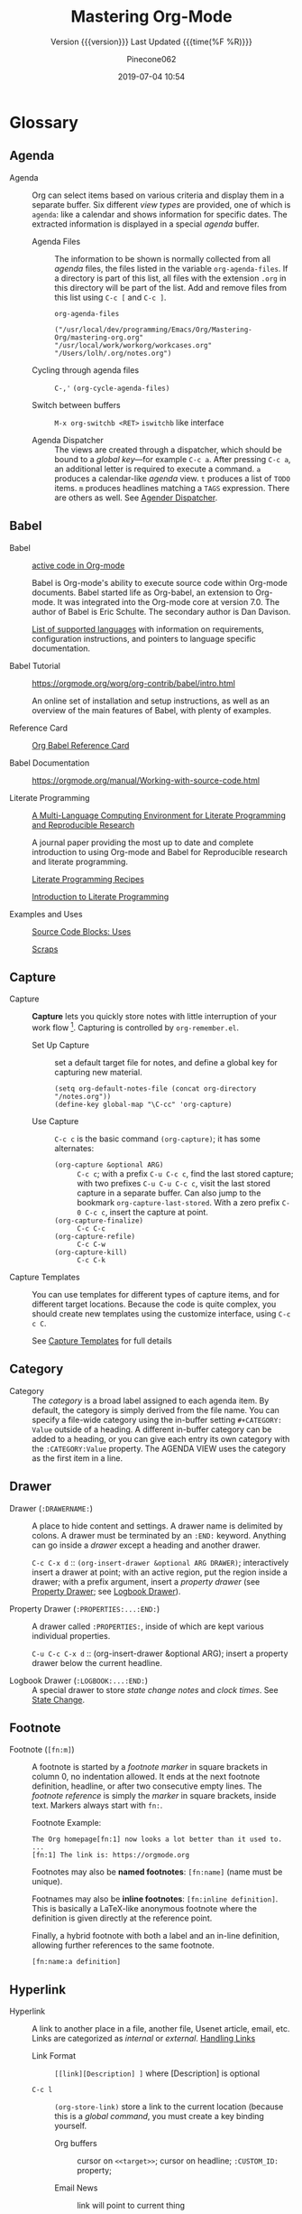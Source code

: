 # -*- mode:org; fill-column:99; -*-

#+title:Mastering Org-Mode
#+author:Pinecone062
#+email:pinecone062@gmail.com
#+date:2019-07-04 10:54
#+subtitle:Version {{{version}}} Last Updated {{{time(%F %R)}}}
#+macro:version 0.6.2

* Glossary

** Agenda

  - Agenda :: Org can select items based on various criteria and display them in a separate
              buffer. Six different [[*View][view types]] are provided, one of which is ~agenda~: like a
              calendar and shows information for specific dates.  The extracted information is
              displayed in a special /agenda/ buffer.

    + Agenda Files :: The information to be shown is normally collected from all /agenda/
                      files, the files listed in the variable ~org-agenda-files~.  If a
                      directory is part of this list, all files with the extension ~.org~
                      in this directory will be part of the list.  Add and remove files
                      from this list using ~C-c [~ and ~C-c ]~.



      #+NAME:reveal-org-agenda-files
      #+BEGIN_SRC elisp :results pp
      org-agenda-files
      #+END_SRC

      #+RESULTS: reveal-org-agenda-files
      : ("/usr/local/dev/programming/Emacs/Org/Mastering-Org/mastering-org.org" "/usr/local/work/workorg/workcases.org" "/Users/lolh/.org/notes.org")

    + Cycling through agenda files :: ~C-,'~ ~(org-cycle-agenda-files)~

    + Switch between buffers :: ~M-x org-switchb <RET>~ ~iswitchb~ like interface

    + Agenda Dispatcher :: The views are created through a dispatcher, which should be bound to a
         [[*Global Keys][global key]]---for example ~C-c a~.  After pressing ~C-c a~, an additional letter is required
         to execute a command.  ~a~ produces a calendar-like /agenda/ view.  ~t~ produces a list of
         ~TODO~ items.  ~m~ produces headlines matching a ~TAGS~ expression.  There are others as
         well.  See [[https://orgmode.org/manual/Agenda-dispatcher.html#Agenda-dispatcher][Agender Dispatcher]].

** Babel
   - Babel :: [[https://orgmode.org/worg/org-contrib/babel/][active code in Org-mode]]

              Babel is Org-mode's ability to execute source code within Org-mode documents.  Babel
              started life as Org-babel, an extension to Org-mode.  It was integrated into the
              Org-mode core at version 7.0. The author of Babel is Eric Schulte. The secondary
              author is Dan Davison.

              [[https://orgmode.org/worg/org-contrib/babel/languages.html][List of supported languages]] with information on requirements, configuration
              instructions, and pointers to language specific documentation.

   - Babel Tutorial :: https://orgmode.org/worg/org-contrib/babel/intro.html

                       An online set of installation and setup instructions, as well as an overview
                       of the main features of Babel, with plenty of examples.

   - Reference Card :: [[https://org-babel.readthedocs.io/en/latest/][Org Babel Reference Card]]

   - Babel Documentation :: https://orgmode.org/manual/Working-with-source-code.html

   - Literate Programming ::

        [[https://www.jstatsoft.org/article/view/v046i03][A Multi-Language Computing Environment for Literate Programming and Reproducible Research]]

        A journal paper providing the most up to date and complete introduction to using Org-mode
        and Babel for Reproducible research and literate programming.

        [[https://caiorss.github.io/Emacs-Elisp-Programming/Org-mode-recipes.html][Literate Programming Recipes]]

        [[http://www.howardism.org/Technical/Emacs/literate-programming-tutorial.html][Introduction to Literate Programming]]

   - Examples and Uses :: [[https://orgmode.org/worg/org-contrib/babel/uses.html][Source Code Blocks: Uses]]

        [[http://eschulte.github.io/org-scraps/][Scraps]]

** Capture

  - Capture :: *Capture* lets you quickly store notes with little interruption of your work
               flow [fn:remember].  Capturing is controlled by ~org-remember.el~.

    + Set Up Capture :: set a default target file for notes, and define a global key for
      capturing new material.
      : (setq org-default-notes-file (concat org-directory "/notes.org"))
      : (define-key global-map "\C-cc" 'org-capture)

    + Use Capture<<capture>> :: ~C-c c~ is the basic command ~(org-capture)~; it has some alternates:

      + ~(org-capture &optional ARG)~ :: ~C-c c~; with a prefix ~C-u C-c c~, find the last stored
           capture; with two prefixes ~C-u C-u C-c c~, visit the last stored capture in a separate
           buffer.  Can also jump to the bookmark ~org-capture-last-stored~.  With a zero prefix
           ~C-0 C-c c~, insert the capture at point.
      + ~(org-capture-finalize)~ :: ~C-c C-c~
      + ~(org-capture-refile)~ :: ~C-c C-w~
      + ~(org-capture-kill)~ :: ~C-c C-k~

[fn:remember] Org’s method for capturing new items is heavily inspired by John Wiegley excellent
~remember.el~ package.]


  - Capture Templates :: You can use templates for different types of capture items, and for
       different target locations.  Because the code is quite complex, you should create new
       templates using the customize interface, using ~C-c c C~.

    See [[https://orgmode.org/manual/Capture-templates.html#Capture-templates][Capture Templates]] for full details

** Category

  - Category :: The /category/ is a broad label assigned to each agenda item.  By default, the
                category is simply derived from the file name.  You can specify a file-wide
                category using the in-buffer setting ~#+CATEGORY: Value~ outside of a heading.  A
                different in-buffer category can be added to a heading, or you can give each entry
                its own category with the ~:CATEGORY:Value~ property.  The AGENDA VIEW uses the
                category as the first item in a line.

** Drawer

  - Drawer (~:DRAWERNAME:~) :: A place to hide content and settings.  A drawer name is delimited by
       colons.  A drawer must be terminated by an ~:END:~ keyword.  Anything can go inside a
       /drawer/ except a heading and another drawer.

       ~C-c C-x d~ :: ~(org-insert-drawer &optional ARG DRAWER)~; interactively insert a drawer at
       point; with an active region, put the region inside a drawer; with a prefix argument, insert
       a /property drawer/ (see [[property-drawer][Property Drawer]]; see [[logbook-drawer][Logbook Drawer]]).

  - Property Drawer (~:PROPERTIES:...:END:~)<<property-drawer>> :: A drawer called ~:PROPERTIES:~,
       inside of which are kept various individual properties.

       ~C-u C-c C-x d~ :: (org-insert-drawer &optional ARG); insert a property drawer below the
       current headline.

  - Logbook Drawer (~:LOGBOOK:...:END:~)<<logbook-drawer>> :: A special drawer to store /state change notes/ and /clock
       times/.  See [[state-change][State Change]].

** Footnote

  - Footnote (~[fn:m]~) :: A footnote is started by a /footnote marker/ in square brackets in
       column 0, no indentation allowed. It ends at the next footnote definition, headline, or
       after two consecutive empty lines.  The /footnote reference/ is simply the /marker/ in
       square brackets, inside text.  Markers always start with ~fn:~.

       Footnote Example:
       : The Org homepage[fn:1] now looks a lot better than it used to.
       : ...
       : [fn:1] The link is: https://orgmode.org

       Footnotes may also be *named footnotes*: ~[fn:name]~ (name must be unique).

       Footnames may also be *inline footnotes*: ~[fn:inline definition]~.  This is basically a
       LaTeX-like anonymous footnote where the definition is given directly at the reference point.

       Finally, a hybrid footnote with both a label and an in-line definition, allowing further
       references to the same footnote.
       : [fn:name:a definition]
** Hyperlink

  - Hyperlink :: A link to another place in a file, another file, Usenet article, email, etc.
                 Links are categorized as /internal/ or /external/.  [[info:org#Handling%20links][Handling Links]]

    + Link Format :: =[[link][Description] ]= where [Description] is optional

    + ~C-c l~ :: ~(org-store-link)~ store a link to the current location (because this is a /global
                 command/, you must create a key binding yourself.

      - Org buffers :: cursor on ~<<target>>~; cursor on headline; ~:CUSTOM_ID:~ property;

      - Email News :: link will point to current thing

      - Web browsers :: EWW, W3, W3M link will point to current URL, with page title as description

      - Files :: link will point to the file, with a search string pointing to the contents of the
                 current line; can create custom functions to select the search string.

    + ~C-c C-l~ :: create or edit a link; all links stored during the current session are part of
                   the history; can access them with ~<UP>~ and ~<DOWN>~ (or ~M-p/n~).

    + ~C-u C-c C-l~ :: a link to a file will be inserted; may use file name completion to select
                       the name of the file.  (Force an absolute path with 2 ~C-u~ prefixes).

    + ~C-c C-o~ or ~<RET>~:: follow a link; execute a command in a shell link; run an internal
      search; create a TAGS view; compiles an agenda for date; visit an external file; run an
      external program (based on file extension); to visit without running, call with a ~C-u~
      prefix;

    + ~C-c C-x C-v~ :: ~(org-toggle-inline-image)~

    + ~C-c &~ :: return to calling position (using Org's mark ring)

    + ~C-c %~ :: Push current position onto the mark ring to make for an easy return.

    + ~C-c C-x C-n/p~ :: next/previous link

    + Internal Link :: a link that does not look like a URL is considered an /internal link/

      * custom-id link :: ~[[#my-custom-id] ]~, which links to the entry with the
                          ~:CUSTOM_ID:my-custom-id~ property, which must be unique in the file.

      * text link :: ~[[My Target][description] ]~ performs a text search in the current file.  The
                     preferred match is to a /dedicated target/, which is the text in double angle
                     brackets: ~<<My Target>>~.  If there is no dedicated target, then there will
                     be a search for an exact name: ~#+NAME: My Target~, placed just before the
                     element it refers to.  Note that you must use the ~#+CAPTION:~ keyword.
                     Finally, there will be a search for a headline that is exactly the link text,
                     plus optionally ~TODO~ and tags.

                     Use in-buffer completion to insert a link targeting a headline: ~* abc M-<TAB>~

    + External Link :: Link to a file, website, Usenet, or email message, plus more.  An external
                       link is a URL-like locator, starting with a short identifying string and a
                       colon.  See 4.3 External Links for a list of examples.

      - If the description is a file name or URL that points to an image, HTML export will inline
        the image as a clickable link; if there is no description, that image will be inlined
        into the exported HTML file.

** Key

  - ~#+KEY:~ :: *In-buffer setting* ==> See [[https://orgmode.org/org.html#In_002dbuffer-settings][In-Buffer Settings]]

    /In-buffer settings/ start with ‘#+’, followed by a keyword, a colon, and then a word for each
                setting.  There are dozens upon dozens of these.  To see an alphabetical list of
                (most) of them, look in the index under ~#~.  Unfortunately, not all are in the
                index.

    ==> [[https://orgmode.org/org.html#Main-Index][#-Index]]

    You will see numerous /in-buffer settings/ scattered throughout the manual and tutorials, but
                they are not introduced prior, so they can be somewhat cryptic at first.

    In addition to /in-buffer settings/, there is another similar construct called *OPTIONS*
                (~#+OPTIONS:~) which is used to set in-buffer settings as well (primarily for
                export settings).  /Options/ uses a large set of short, abbreviated key-value pairs
                ([[https://orgmode.org/manual/Export-settings.html#Export-settings][Options]]).  Unfortunately, the manual uses the term 'options' for in-buffer
                settings as well as ~OPTIONS~.

** Keyword

  - Keyword :: A ~TODO~ state, e.g. one of: ~TODO~ ~DONE~.  These are the default states.  You can
               customize the states using ~TODO~ kewords, e.g., ~TODO~ -> ~FEEDBACK~ -> ~VERIFY~ ->
               ~DONE~ | ~VERIFIED~.

               Org offers many facets to this functionality, all of which is configurable.  See
               [[https://orgmode.org/manual/Workflow-states.html#Workflow-states][TODO Keywords]] and [[https://orgmode.org/manual/TODO-extensions.html#TODO-extensions][Extended TODO Keywords]].

** Outline

  - Outline :: Org is implemented on top of Outline mode.  Outlines allow a document to be
               organized in a hierarchical structure.  An overview of this structure is achieved by
               *folding* (/hiding/) large parts of the document to show only the general document
               structure and the parts currently being worked on.

    + ~<TAB>~ :: ~(org-cycle &optional ARG)~

         This function has many different semantic meanings depending upon its context and how many
         arguments precede it.

         When point is at the beginning of a headline, rotate the subtree through 3 different
                 states (called /local cycling/): FOLDED -> CHILDREN -> SUBTREE

         When called with a single prefix ~C-u~, rotate the buffer through 3 states (/global
         cycling/): OVERVIEW -> CONTENTS -> SHOW ALL

         When called with two prefix arguments (~C-u C-u~) switch to the startup visibility.

         When called with three prefix arguments (~C-u C-u C-u~) show the entire buffer, including
                 drawers.

    + ~<S-TAB>~ :: ~(org-shifttab & optional ARG)~

         Global visibility cycling (unless within a table; then ~(org-table-previous-field)~;

** Property

  - PROPERTY (~:PROPERTY:value~) ::

       A *property* is a key-value pair associated with an entry.

       Depending on how one is set up, it can be associated with (see
       ~org-use-property-inheritance~):
    - a single entry or
    - with a tree, or
    - with every entry in a file.

    When they are associated with a single entry or with a tree they need to be inserted into a
       special drawer with the name =PROPERTIES=.

    If you want to set properties that can be inherited by any entry in a file, use a line like:
    : #+PROPERTY: var foo=1

    - Define /allowed values/ for a property by setting a property =something_ALL:value1 value2=
      for it or set the variable ~org-global-propertiers~.  It is inherited.  The values are
      space-delimited list entries:
      : #+PROPERTY:something_ALL value1 value2

    - To add to the value of an existing property, append =+= to the property name:
      : #+PROPERTY: var+ bar=2
      It is also possible to add to the values of inherited properties:
      : :Genres+: additional value


  - Property Syntax ::

       Like a tag, a property is delimited on both ends by colons, so this is a property:
       =:A_PROPERTY:Some value=.  The key portion is case-insensitive.  A property can have only
       one entry per property drawer.

       #+BEGIN_EXAMPLE
       *** A Heading
           :PROPERTIES:
           :Title:    value
           :Composer: value
           :Artist:   value
           :END:
       #+END_EXAMPLE


  - Property Commands ::

       - =C-c C-x p= ~(org-set-property)~: Set a property with prompts for name and value.  A
         property drawer is created if necessary.

       - =C-u M-x org-insert-drawer=: Insert a property drawer into the current entry.

  - ~org-use-property-inheritance~ :: Default value is =nil=.

       When =nil=, only the properties directly given in the current entry count.

       Non-=nil= means properties apply also for sublevels.

       When =t=, every property is inherited.

       The value may also be a list of properties that should have inheritance, or a regular
       expression matching properties that should be inherited.

       However, note that some special properties use inheritance under special circumstances (not
       in searches).  Examples are
       - CATEGORY,
       - ARCHIVE,
       - COLUMNS, and the properties ending in "_ALL" when they are used as descriptor for valid
         values of a property.
** Publishing
Publishing Management System

- automatic HTML conversion of projects composed of interlinked Org files
- automatically upload your exported HTML pages and related attachments, such as images and source
  code files, to a web server.
- convert files into PDF,
- combine HTML and PDF conversion so that files are available in both formats on the server.


/Publishing/ means that a file is copied to the destination directory and possibly transformed in
the process.  The default transformation is to export Org files as HTML files through the function
~org-publish-org-to-html~, which calls the HTML exporter.

But you can also publish your content as PDF files using /org-publish-org-to-pdf/, or as ASCII,
Texinfo, etc., using the corresponding functions.

*** Configuration
- /org-publish-project-alist/ ::

     Publishing is configured almost entirely through setting the value of one variable, called
     /org-publish-project-alist/.

     Each element of the list configures one project.  Projects are configured by specifying
     property values.  An element may be in one of the two following forms:

  1. =("project-name" :property value :property value ...)= a well-formed property list with
     alternating keys and values,

  2. =("project-name" :components ("project-name" "project-name" ...))= the individual members of
     the =:components= property are taken to be sub-projects, which group together files requiring
     different publishing options.


  - Project ::

               A *project* defines the set of files that are to be published, as well as the
               publishing configuration to use when publishing those files.

  - Meta-project ::

                    All the components are also published, in the sequence given.

*** Properties
  - Properties (mandatory) ::

    - =:base-directory= ::
         Directory containing publishing source files.

         By default, all files with extension =.org= in the base directory are considered part of
         the project.  This can be modified.

    - =:publishing-directory= ::
         Directory where output files are published.

         You can directly publish to a *webserver* using a file name syntax appropriate for the
         Emacs ~tramp~ package.  Or you can publish to a local directory and use *external tools*
         to upload your website.

    - =:preparation-function= ::
         Function or list of functions to be called before starting the publishing process (for
         example, to run ~make~ for updating files to be published.)  Each preparation function is
         called with a single argument, the /project property list/.

    - =:completion-function= ::
         Function or list of functions called after finishing the publishing process (or example,
         to change permissions of the resulting files).  Each completion function is called with a
         single argument, the /project property list/.

  - Properties (optional) ::

    - =:base-extension= :: extension of source files as a regular expession.  Set this to the
         symbol =any= if you want to get all files in =:base-directory=, even without extension.

    - =:exclude= :: Regular expression to match file names that should not be published.

    - =:include= :: List of files to be included regardless of =:base-extension= and =:exclude=.

    - =:recursive= :: Non-=nil= means, check base-directory recursively for files to publish.

*** Publishing Commands and Options
- Publishing ::

  - ~org-publish-org-to-html~ ::

  - ~org-publish-org-to-pdf~ ::

  - ~org-publish-org-to-org~ ::

       This produces ~file.org~ and puts it in the publishing directory.

       Set =:htmlized-source= to =t= to get an htmlized version of this file ~file.org.html~.

  - ~org-publish-attachment~ ::  Other files like images only need to be copied to the publishing
       destination via this function.

  - =:publishing-function= ::

       For non-Org files, you always need to specify the =:publishing-function=: Function executing
       the publication of a file.  This may also be a list of functions, which are all called in
       turn.  The function should take the specified file, make the necessary transformation, if
       any, and place the result into the destination folder.

       The function must accept three arguments:

    1. a property list containing at least a =:publishing-directory= property

    2. the name of the file to be published

    3. the path to the publishing directory of the output file

  - =:htmlized-source= ::

       Non-nil means, publish htmlized source.


- Export Options ::

                    The *property list* can be used to set many export options for the HTML and
                    LaTeX exporters.  In most cases, these properties correspond to /user
                    variables/ in Org.  When a property is given a value in
                    ~org-publish-project-alist~, its setting overrides the value of the
                    corresponding user variable, if any, during publishing.  Options set within a
                    file override everything.

                    [[https://orgmode.org/manual/Publishing-options.html#Publishing-options][Export Options]]

- Publishing Links ::

     To create a link from one Org file to another, use:
     : ‘[[file:foo.org][The foo]]’
     : ‘[[file:foo.org]]’
     When published, this link becomes a link to ‘foo.html’.  If you also publish the Org source
     file and want to link to it, use an ‘http’ link instead of a ‘file:’ link.  You may also link
     to related files, such as images.

     links between published documents can contain some search option:
     : '[[file:foo.org::*heading]]'
     : '[[file:foo.org::#custom-id]]'
     : '[[file:foo.org::target]]'

- Site Map ::

              The following properties may be used to control publishing of a map of files for a
              given project.

              [[https://orgmode.org/manual/Site-map.html#Site-map][Site Map]]

- Index ::

           Org mode can generate an index across the files of a publishing project.

  - =:makeindex= ::

                    When non-nil, generate an index in the file ~theindex.org~ and publish
                    it as ~theindex.html~.  The file only contains a statement
                    : #+INCLUDE: "theindex.inc"’.
                    You can then build around this include statement by adding a title,
                    style information, etc.

  - =INDEX= Keyword ::

       Index entries are specified with =INDEX= keyword.  An entry that contains an exclamation
       mark creates a sub item.

       #+BEGIN_EXAMPLE
       *** Curriculum Vitae
       #+INDEX: CV
       #+INDEX: Application!CV
       #+END_EXAMPLE
** Refile

  - REFILE :: Refile or copy /captured/ data (see [[capture][Capture]])

    + ~(org-refile)~ :: ~C-c C-w~ Refile the entry or region at point. This command
                        offers possible locations for refiling the entry and lets you
                        select one with completion.  By default, all level 1 headlines in
                        the current buffer are considered to be targets, but you can have
                        more complex definitions across a number of files using variable
                        ~org-refile-targets~.  This command utilizes many different
                        prefix patterns to alter the semantics.  See [[https://orgmode.org/manual/Refile-and-copy.html#Refile-and-copy][Refile and Copy]].

    + ~(org-copy)~ :: Copying works like refiling, except that the original note is not
                      deleted.

** Tags

   Implement labels and contexts for cross-correlating information by assigning *tags* to
   headlines.  Every headline can contain a list of *:tags:*.

   - Tags :: normal words containing /letters/, /numbers/, /underscores (_)/, and /ampersands (@)/
             delimited by colons =:tag:=.  They can be stacked (called a /list of tags/):
             =:tag1:tag2:=

      ==> See [[https://orgmode.org/org.html#Tags][Tags]]

     + =C-c C-q= :: ~org-set-tags-command~

     + ~C-c C-c~ :: call ~org-set-tags-command~ when on a headline; activate changes to in-buffer
                    settings


   - Inheritance :: All subheadings inherit tags from parent headings

   - =#+FILETAGS:= :: Assign tags to all headings in a file

   - =#+TAGS:= :: Name default tags to choose from for a file

   - =#+STARTUP: noptag= :: disable persistent tags alist


*** Tag Variables

   - ~org-tag-alist~ :: globally defined preferred set of tags

     + /fast tag selection/ mechanism; set globally:
       : (setq org-tag-alist '(("@work" . ?w) ("@home" . ?h) ("laptop" . ?l)))
       mutually exclusive groups:
       : (setq org-tag-alist ''((:startgroup . nil) ("@work" . ?w) ("@home" . ?h) (:endgroup . nil) ("laptop" . ?l)))
       set file locally (*must =C-c C-c= toactivate*):
       : #+TAGS: @work(w) @home(h) @tennisclub(t) labtop(l) pc(p)
       mutually exclusive groups:
       : #+TAGS: { @work(w) @home(h) @tennisclub(t) } laptop(l) pc(p)

       =C-c C-c= works to display a splash window; see [[info:org#Setting%20Tags][manual]] for fine tuning splash window.

       A special interface lists:
       - inherited tags
       - tags in current headline
       - list of all valid tags

       Special keys:
       - =<TAB>= : enter any tag
       - =<SPC>= : clear all tags
       - =<RET>= : accept modified set
       - =C-g=   : abort
       - =q=     : abort (if not assigned)
       - =!=     : turn off mutually-exclusve groups
       - =C-c=   : toggle auto-exit

   - ~org-tag-persistent-alist~ :: globally defined in addition to =#+TAGS=

   - ~org-tag-faces~ :: variable in which to specify special faces for specific tags

   - ~org-use-tag-inheritance~ ::

   - ~org-tags-exclude-from-inheritance~ ::

   - ~org-tags-match-list-sublevels~ ::

   - ~org-agenda-use-tag-inheritance~ ::

   - ~org-tags-column~ ::

   - ~org-fast-tag-selection-single-key~ ::

   - ~org-complete-tags-always-offer-all-agenda-tags~ ::

*** Tag Hierarchy

    Tags can be defined in *hierarchies*.  Defining multiple /group tags/ and nesting them creates
    a *hierarchy*.  Can create a /taxonomy/ of terms to classify nodes.  When searching for a group
    tag, the search returns all members of the group and subgroups.

    : #+TAGS: [ GTD : Control Persp ]
    : #+TAGS: [ Control : Context Task ]
    : #+TAGS: [ Persp : Vision Goal AOF Project ]

    - GTD
      + Persp
        - Vision
        - Goal
        - AOF
        - Project
      + Control
        - Context
        - Task


    #+BEGIN_EXAMPLE
         (setq org-tag-alist '((:startgrouptag)
                           ("GTD")
                           (:grouptags)
                           ("Control")
                           ("Persp")
                           (:endgrouptag)
                           (:startgrouptag)
                           ("Control")
                           (:grouptags)
                           ("Context")
                           ("Task")
                           (:endgrouptag)))
    #+END_EXAMPLE

** ~TODO~

  - ~TODO~ STATE CHANGE<<state-change>> :: keep track of when a state change occurred and maybe
       take a note about this change.  You can either record just a timestamp, or a time-stamped
       note for a change.  These records will be inserted after the headline as an itemized list,
       newest first.

       To keep the notes hidden and out of the way, place them into a special drawer called
       ~:LOGBOOK:~.  [[logbook-drawer][Logbook Drawer]]   Globally customize the variable ~org-log-into-drawer~ to get
       this behavior.  You can also set a property called ~:LOG-INTO-DRAWER:DrawerName~.

       ~C-c C-z~ :: ~(org-add-note)~  add a note to the current entry

       To time-stamp when a ~TODO~ is changed to ~DONE~, set the variable ~org-log-done~ to the
       value of ~time~, or use the in-buffer setting of ~#+STARTUP: logdone~.  A line ~CLOSED:
       [timestamp]~ will be inserted.

       To also record a note when cycling a ~TODO~ to ~DONE~, set the variable ~org-log-done~ to
       the value ~note~ instead, or add an in-buffer setting of ~#+STARTUP: lognotedone~.

       To customize special logging for other state changes, see [[https://orgmode.org/manual/Tracking-TODO-state-changes.html#Tracking-TODO-state-changes][Tracking TODO State Changes]]

  - TAG (~:tag:~) :: Words delimited by colons (~:~) added to the end of a headline to give extra
                     context.
    ==> See [[https://orgmode.org/org.html#Tags][Tags]].  They can be stacked (called a /list of tags/): ~:tag1:tag2:~

    Tags are normal words containing /letters/, /numbers/, /underscores (_)/, and /ampersands (@)/.

    + ~C-c C-c~ :: activate changes to in-buffer settings

  - Clocking Time :: Clock the time you spend on a specific task in a project.  When you start
                     working on an item, start the clock.  When you stop, or when you mark ~DONE~,
                     stop the clock.  The corresponding time interval is recorded.  Org will also
                     comput the total time spent on each subtree of a project.  [[info:org#Clocking%20commands][Clocking Commands]]

                     Consider creating global key bindings for ~(org-clock-out)~ and
                     ~(org-clock-in-last)~ 

    + ~C-c C-x C-i~ :: ~(org-clock-in)~ --- inserts the ~CLOCK~ keyword together with a timestamp.

      * ~C-u C-c C-x C-i~ :: select from a list of recently clocked tasks.

      * ~C-u C-u C-c C-x C-i~ :: clock into the task at point and mark it as the /default task/; the
           /default task/ will then be available with ~d~ when selecting a clocking task.

      * ~C-u C-u C-u C-c C-x C-i~ :: force continuous clocking by starting the clock when the last
           clock is stopped.

    + ~C-c C-x C-o~ :: ~(org-clock-out)~ --- stop the clock; inserts another timestamp at the same
                       location where the clock was started.  Computes the resulting time and
                       inserts it.  Have the option of inserting an additional note using the
                       variable: ~org-log-note-clock-out~, or ~#+STARTUP: lognoteclock-out~.

    + ~C-c C-x C-x~ :: ~(org-clock-in-last)~ --- reclock the last clocked task.

      * ~C-u C-c C-x C-x~ :: select the task from the clock history

      * ~C-u C-u C-c C-x C-x~ :: force continuous clocking by starting the clock when the last clock
           is stopped.

    + ~C-c C-x C-e~ :: ~(org-clock-modify-effort-estimate)~

    + ~C-c C-c~ or ~C-c C-y~ :: ~(org-evaluate-time-range)~

    + ~C-S-<up/down>~ :: ~(org-clock-timestamps-up/down)~ --- both timestamps; clock duration
         remains the same

    + ~S-M-<up/down>~ :: ~(org-timestamp-up/down)~ --- timestamp at point, and next or previous

    + ~C-c C-t~ :: ~(org-todo)~ --- changes ~TODO~ to ~DONE~ and stops clock

    + ~C-c C-x C-q~ :: ~(org-clock-cancel)~

    + ~C-c C-x C-j~ :: ~(org-clock-goto)~ --- jumpt to headline of currently clocked-in task

      * ~C-u C-c C-x C-j~ :: select the target task from a list of recently clocked tasks

    + ~C-c C-x C-d~ :: ~(org-clock-display)~ --- display time summaries for each subtree in the
                       current buffer.

    + ~l~ :: in the agenda, ~l~ key shows which tasks have been worked on or closed in a day

** View
 - An organized view of specific types of items through a collection process across all org files.
   1. agenda view --- dated items
   2. todo view --- action items
      + ~C-c a t~ ~(org-todo-list)~ global todo list
      + ~C-c a T~ specific todo keyword
   3. match view --- headlines based upon tags, properties, todo states
      + ~C-c a m~ ~(org-tags-view)~
      + ~C-c a M~ specific tags
   4. search view --- entries with specified keywords
      + ~C-c a s~ ~(org-search-view)~
   5. stuck projects view --- projects that cannot ``move''
   6. custom view --- special searches and combinations of views
      + ~C-c a #~ ~(org-agenda-list-stuck-projects)~

* Org Setup
Org has more than 500 variables for customization.  Org also has per-file settings for some
variables

** Global Keys

The three Org commands:

- ‘org-store-link’
- ‘org-capture’
- ‘org-agenda’

{{{noindent}}} ought to be accessible anywhere in Emacs, not just in Org buffers.
To that effect, you need to bind them to globally available keys, like the ones reserved for users,
[[info:elisp#Key%20Binding%20Conventions][Key Binding Conventions]],

{{{noindent}}} i.e., sequences beginning with =C-c= and then a letter (upper or lower case).  Here
are suggested bindings:

- =C-c a= :: ~org-agenda~   ~(global-set-key (kbd "C-c a") 'org-agenda)~

- =C-c c= :: ~org-capture~  ~(global-set-key (kbd "C-c c") 'org-capture)~

- =C-c l= :: ~org-store-link~ ~(global-set-key (kbd "C-c l") 'org-store-link)~

** Global Defaults

- =org-agenda-inhibit-startup= ::

     Inhibit startup when preparing agenda buffers.  Current value is =nil=.

     When this variable is =t=, the initialization of the Org agenda buffers is inhibited (variable
     =org-startup-folded= is ignored): e.g. the visibility state is not set, the tables are not
     re-aligned, etc.

- =org-display-custom-times= ::

     Non-=nil= means overlay custom formats over all time stamps.  Current value is =nil=.
     Per-file setting:
     : #+STARTUP: customtime

     The formats are defined through the variable =org-time-stamp-custom-formats=.

- =org-footnote-auto-adjust= ::

     Non-nil means automatically adjust footnotes after insert/delete.  Default value is =nil=.
     Current value is =t=.

     When this is t, after each insertion or deletion of a footnote, simple =fn:N= footnotes will
     be renumbered, and all footnotes will be sorted.  If you want to have just sorting or just
     renumbering, set this variable to =sort= or =renumber=.  Per-file settings:
     : #+STARTUP: fnadjust | nofnadjust

- =org-footnote-auto-label= ::

     Non-=nil= means define automatically new labels for footnotes.  Current valus is =t=.
     Possible values are:
     - =nil= : Prompt the user for each label.
     - =t=: Create unique labels of the form =[fn:1]=, =[fn:2]=, etc.
     - =confirm= : Like t, but let the user edit the created value.
     - =random= : Automatically generate a unique, random label.

- =org-footnote-define-inline= ::

     Non-=nil= means define footnotes inline, at reference location.  Current value is =nil=.  When
     =nil=, footnotes will be defined in a special section near the end of the document.  When =t=,
     the =[fn:label:definition]= notation will be used to define the footnote at the reference
     position.

- =org-hide-block-startup= ::

     Non-=nil= means entering Org mode will fold all blocks.  Current value is =nil=.  Per-file
     settings:
     : #+STARTUP: hideblocks | showblocks

- =org-hide-leading-stars= ::

     Non-=nil= means hide the first N-1 stars in a headline.  Default value is =nil=.  Per-file
     settings:
     : #+STARTUP: hidestars | showstars

- =org-log-done= ::

                    Information to record when a task moves to the DONE state.

                    Possible values are:
                    - nil :: Don’t add anything, just change the keyword
                    - time :: Add a time stamp to the task
                    - note :: Prompt for a note and add it with template ‘org-log-note-headings’

- =org-log-note-clock-out= ::

     Non-=nil= means record a note when clocking out of an item.  Current value is =nil=.  Per-file
     settings:
     : #+STARTUP: lognoteclock-out | nolognoteclock-out

- =org-log-repeat= ::

     Non-=nil= means record moving through the DONE state when triggering repeat.  Current value is
     =time=.  Possible values are:
     - =nil= don't force a record
     - =time= record a time stamp
     - =note= prompt for a note and add it with template =org-log-note-headings=

     This variable forces taking a note.

     Per-file settings are:
     : #+STARTUP: nologrepeat | logrepeat | lognoterepeat

     You can have local logging settings for a subtree by setting the LOGGING property to one or
     more of these keywords.

- =org-odd-levels-only= ::

     Non-=nil= means skip even levels and only use odd levels for the outline.  Current value is
     =nil=.  Per-file settings:
     : #+STARTUP: odd | oddeven

- =org-pretty-entities= ::

     Non-=nil= means show entities as UTF8 characters.  Default value is =nil=.  Current value is
     =t=.  Per-file settings:
     : #+STARTUP: entitiespretty | entitiesplain

- =org-put-time-stamp-overlays= ::

- =org-tag-alist= ::

     Default tags available in Org files.  Current value is =nil=.  The value of this variable is
     an =alist=.  One of:
     : (TAG) a string
     : (TAG . SELECT) a character
     : (SPECIAL)
     where =SPECIAL= is one of
     : :startgroup | :startgrouptag | :grouptags | :endgroup | :endgrouptag | :newline
     These keywords are used to define a hierarchy of tags.

     Per-file setting:
     : #+TAGS: tag1 tag2

- =org-time-stamp-custom-formats= ::

     Custom formats for time stamps.  See =format-time-string= for the syntax.  These are overlaid
     over the default ISO format if the variable =org-display-custom-times= is set.

- =org-startup-align-all-tables= ::

     Non-nil means align all tables when visiting a file.  Current value is =nil=.  Per-file
     settings:
     : #+STARTUP: align | noalign

- =org-startup-folded= ::

     Non-=nil= means entering Org mode will switch to OVERVIEW.  Current value is =t=.  Per-file
     settings:
     : #+STARTUP: fold (overview) | nofold (showall) | content | showeverything

- =org-startup-indented= ::

     Non-=nil= means turn on =org-indent-mode= on startup.  Default value is =nil=.  Current value
     is =Globally= (i.e., =t=).  Per-file settings:
     : #+STARTUP: indent
     : #+STARTUP: noindent

- =org-startup-shrink-all-tables= ::

     Non-nil means shrink all table columns with a width cookie.  Current value is =nil=.  Per-file
     setting:
     : #+STARTUP: shrink

- =org-startup-with-inline-images= ::

     Non-nil means show inline images when loading a new Org file.  Current value is =nil=.
     Per-file settings:
     : #+STARTUP: inlineimages | noinlineimages

- =org-time-stamp-custom-formats= ::

     Custom formats for time stamps.  See the function =format-time-string= for the syntax.

     Current value is: ~("<%m/%d/%y %a>" . "<%m/%d/%y %a %H:%M>")~

     These are overlaid over the default ISO format if the variable =org-display-custom-times= is
     set.

- =org-time-stamp-rounding-minutes= ::

     Number of minutes to round time stamps to.  Default value was =(0 5).  Current value is =(6
     6)=.

     These are two values, the first applies when first creating a time stamp. The second applies
     when changing it with the commands ‘S-up’ and ‘S-down’.  When changing the time stamp, this
     means that it will change in steps of N minutes, as given by the second value.  When a setting
     is 0 or 1, insert the time unmodified.

- =org-time-stamp-overlay-formats= ::

     Not current defined.  [[info:org#In-buffer%20Settings][To turn on custom format overlays over timestamps]]

- =org-todo-keywords= ::

     List of TODO entry keyword sequences and their interpretation.  It is a list of sequences.
     Current value is: ~((sequence "TODO" "DONE"))~.  Refer to [[help:org-todo-keywords][Documentation]] for extensive details.
     Per-file settings:
     : #+TODO:
     : #+SEQ_TODO:

** In-Buffer Settings
In-buffer settings start with =#+=, followed by a keyword, a colon, and then a word for each
setting.  Org accepts multiple settings on the same line.  Org also accepts multiple lines for a
keyword.  [[info:org#In-buffer%20Settings][Summary]].

- =C-c C-c= :: Activate new settings added to an Org file

- =#+STARTUP: showall= :: an example of an in-buffer setting.

** Set Up Structure Templates and Org Tempo Snippets

#+CINDEX:snippets
#+CINDEX:Org Tempo
#+CINDEX:templates, structure
#+CINDEX:blocks
#+CINDEX:block templates
Use key bindings to quickly insert empty structural blocks or wrap existing text in blocks.

  #+CINDEX:@code{org-modules}
- ~org-modules~ Org Tempo ::

     ENABLE ORG TEMPO by adding it to ~org-modules~ or by loading it in the Emacs init file using:
     : (require 'org-tempo)

  #+CINDEX:@code{org-tempo-keywords-alist}
- ~org-tempo-keywords-alist~ ::

     Org Tempo expands snippets to structures defined in this and next alist variable.  ORG TEMPO MUST
     FIRST BE LOADED TO WORK.  SEE ABOVE.

     This is an alist of KEY characters and corresponding KEYWORDS, just like
     ‘org-structure-template-alist’.  The tempo snippet "<KEY" will be expanded using the KEYWORD
     value.  It's initial value is:

     #+begin_example
     (("L" . "latex")
      ("H" . "html")
      ("A" . "ascii")
      ("i" . "index"))
     #+end_example

#+CINDEX:@code{org-structure-template-alist}
- ~org-structure-template-alist~ ::

     An alist of keys and structure block types used by ~org-insert-structure-template~.
     VALUES CAN BE CUSTOMIZED (added to, modified, deleted).  It's initial value is:

     #+begin_example
     (("a" . "export ascii")
      ("c" . "center")
      ("C" . "comment")
      ("e" . "example")
      ("E" . "export")
      ("h" . "export html")
      ("l" . "export latex")
      ("q" . "quote")
      ("s" . "src")
      ("v" . "verse"))
     #+end_example

     #+CINDEX:@code{org-insert-structure-template}
- ~org-insert-structure-template~ (=C=c C-,=) ::

     Prompt (using keys, e.g., =a=, =c=, etc.), for a type of block structure, and insert the block
     at point.  If region is active, wrap it in the block.  =#+BEGIN_<TYPE> ... #+END_<TYPE>=

** Agenda and Capture Setup

   - ~org-directory~: ::
     Default location in which to look for Org files (originally =$HOME/org=).  Currently
        =$HOME/.org=.  It is used when:
     1. a capture template specifies a target file (no absolute path)
     2. the value of variable ~org-agenda-files~ is a single file

   - ~org-agenda-files~: ::
     The files to be used for agenda display.  It is originally empty.
     - If an entry is a directory, then all org-files in it will be part of the file list.
     - If the value of the variable is a single file name, this file can contain a list of agenda
       files, which can be given relative to ~org-directory~.  Tilde-expansion and ENVIRONMENT
       variable substitution is also made.
     - Entries may be added to and removed from this list with
       - ~M-x org-agenda-file-to-front~
       - ~M-x org-remove-file~

   - ~org-default-notes-file~: ::
        Default target for storing notes.  It is a fallback file for ~org-capture~, for templates
        that do not specify a target file.
     - Original value was: ~$HOME/.notes~
     - Current value is: =$HOME/.org/notes.org=

   - =C-c c= ~(org-capture)~: ::
                       Capture something using a template from ~org-capture-templates~ and file
                       it.  The captured text is inserted at its target location and an indirect
                       buffer is opened allowing you to edit it.  When done, =C-c C-c= lets you
                       continue with your work.
     - =C-u C-c c= GOTO file without capturing anything

   - ~org-capture-templates~: ::
        Templates for the creation of new entries.  It's default value is =nil=.  Most target
        specifications contain a file name.  If that file name is the empty string, it defaults to
        ~org-default-notes-file~.  When an absolute path is not specified for a target, it is taken
        as relative to ~org-directory~.
     - [[help:org-capture-templates][Documentation]]

** Initial Visibility

- By default, initial global state is OVERVIEW (show only top-level headlines)
  + ~C-u C-u <TAB>~ switch to startup visibility state as determined by ~org-startup-folder~
    variable and VISIBILITY properties.
  + ~org-cycle-global-at-bob~ set to =t=, can use ~<TAB>~ to cycle when point is on the first line

- When ~org-agenda-inihibit-startup~ is non-=nil=, Org does not honor the default visibility state
  when opening a file for the agenda (to speed things up).  It is by default set to =nil=.

- configure with ~org-startup-folded~, or on a per-file basis with =#+STARTUP:=, or per-item basis
  with =VISIBILITY= property.

  Possible values for the first two are:
  + overview|fold
  + content|
  + showall|nofold
  + showeverything

- org startup options on a per-file basis chosen by =#+STARTUP:= option.

- Visibility property for individual entries;

  =#+VISIBILITY: folded | children | content | all=

- ~C-u C-u <TAB>~ Switch to startup visibility state

- ~org-catch-invisible-edits~ can be used to help prevent unintended edits;

** Orb Babel Setup
*** Header Args
- =org-babel-default-header-args= ::

     <<obdha>>System-wide values of header arguments, which defaults to the following value, along with an
     example of how to modify it in the ~.emacs~ file:

     #+begin_src emacs-lisp
     ((:session . "none")
      (:results . "replace")
      (:exports . "code")
      (:cache   . "no")
      (:noweb   . "no")
      (:hlines  . "no")
      (:tangle  . "no"))

     (setq org-babel-default-header-args
         (cons '(:noweb . "yes")
             (assq-delete-all :noweb org-babel-default-header-args)))
     #+end_src

     Each language can have separate default header arguments by customizing the variable
     =org-babel-default-header-args:<LANG>=, where =<LANG>= is the name of the language.

- =PROPERTY= keyword ::

     For header arguments applicable to the buffer, use ‘PROPERTY’ keyword ([[*Property][Property]]) anywhere in
     the Org file.

     : #+PROPERTY: header-args:R  :session *R*
     : #+PROPERTY: header-args    :results silent

- =PROPERTIES= drawer ::

     Header arguments set through Org’s property drawers apply at the sub-tree level on down.  Org
     ignores =org-use-property-inheritance= setting.  They override properties set in
     =org-babel-default-header-args=.  Properties can also define language-specific header
     arguments.

     #+begin_src emacs-lisp
     * heading
       :PROPERTIES:
       :header-args:    :cache yes
       :END:

     * another heading
       :PROPERTIES:
       :header-args:clojure:    :session *clojure-1*
       :header-args:R:          :session *R*
       :END:
     #+end_src

- =HEADER= keyword ::

     Set header arguments for a specific source code block.  Takes precedence over Properties and
     defaults.
     : #+HEADER: :var data=2

*** Code Evaluation
- =org-confirm-babel-evaluate= ::

     Variable {{{samp(confirm before evaluation)}}}.  Require confirmation before interactively
     evaluating code blocks in Org buffers.  The default value of this variable is =t=, meaning
     confirmation is required for any code block evaluation.  Set to =nil= to turn off confirmation
     prompts before code evaluation.  Current value is =nil=.

     This variable can also be set to a function which takes two arguments:
     1. the language of the code block; and
     2. the body of the code block.
     Such a function should then return a non-=nil= value if the user should be prompted for
     execution or =nil= if no prompt is required.  Each source code language can be handled
     separately through this function argument.

- =org-babel-no-eval-on-ctrl-c-ctrl-c= ::

     Remove code block evaluation from the ‘C-c C-c’ key binding.  Default value is =nil=, meaning
     retain the key binding.

- =org-confirm-shell-link-function= ::

     Non-=nil= means ask for confirmation before executing shell links.
     : [[shell:<code>][Label]]
     Just change it to ‘y-or-n-p’ if you want to confirm with a single keystroke rather than having
     to type "yes".  It's current value is ~yes-or-no-p~.

- =org-confirm-elisp-link-function= ::

     Non-=nil= means ask for confirmation before executing Emacs Lisp links.
     : [[elisp:(<code>)][Label]]
     Just change it to ‘y-or-n-p’ if you want to confirm with a single keystroke rather than having
     to type "yes".

**** Python Evaluation
#+cindex:Python, command
- ~org-babel-python-command~ ::

     Name of the command for executing Python code.  You can customize this variable.

     ~org-babel-python-command~ is a variable defined in ~ob-python.el~.  Its value is =python3=.
     Its original value was =python=.

* Basics

** Org Mode Basics

- http://www.star.bris.ac.uk/bjm/org-basics.html

** Headings

** Todos

** Babel
- https://orgmode.org/worg/org-contrib/babel/

* Editing

* Navigating

* Todos

  TODO items are an integral part of the notes file, and intended to be integrated directly while
  taking notes.  Simply mark an entry as being a TODO item, and the entire context from which the
  TODO item emerged is always present.  While your notes become scattered throughout your files,
  Org-mode provides methods to give you an overview of all the things that you have to do.

  - A heading becomes a TODO item when it starts with =TODO=

  - =C-c C-t= ~(org-todo)~: Rotate the TODO state; if fast selection is on (it is), prompt for a
    keyword, but only after fast access keys have been assigned (not done by default).

  - ~S-M-<RET>~: Insert a new TODO entry below

  - ~S-<RIGHT> S-<LEFT>~ : Cycle through multiple keywords

  - =C-c / t= ~(org-show-todo-tree)~: View TODO items in a sparse tree.

  - =C-c / T=: Search for a specific TODO, or a list =KWD1|KWD2=

  - =C-u C-u C-c / t=: Find all TODO states, both done and not done.

  - ~M-x org-agenda t~ ~(org-todo-list)~: Show the global TODO list.

** =TODO= Variables

   - ~org-todo-keywords~ ::
        List of TODO entry keyword sequences and their interpretation.

        Original value is: ~((sequence "TODO" "DONE"))~

   - ~org-use-fast-todo-selection~ ::
        Only works when access keys have actually been assigned by the user.

        Non-nil means use the fast todo selection scheme with ‘C-c C-t’.  When nil, fast selection
        is never used.

        When =prefix=, use fast selection scheme when called with a prefix arg, =C-u C-c C-t=

        When =t=, when calling with a prefix, force cycling of TODO state.

   - ~org-todo-state-tags-triggers~ ::
        Tag changes that should be triggered by TODO state changes.  A list.

* Agenda

** Global TODO List

   The global TODO list contains all unfinished TODO items formatted and collected into a single
   place.

   - =M-x org-agenda t= ~(org-todo-list)~: ::
     ~(org-agenda)~ starts the agenda dispatcher.  Dispatch agenda commands to collect entries to
        the agenda buffer.

     =t= means to show the global TODO list.  This collects the TODO items from all agenda files (see Agenda
        Views::) into a single buffer.

     =T= or =C-u= allows you to select a specific TODO keyword or several using =|=

* Capture

  Quickly store notes in the flow.  Based upon John Wiegley's =Remember= package.

** Setup

   - Set a default target file for notes
     : (setq org-default-notes-file (concat org-directory "/notes.org"))

   - Define a global key for capturing new material.  See Org Activation
     : (global-set-key (kbd "C-c c") 'org-capture)

** Using

   - ORG-CAPTURE :: Display the capture templates menu
     : ~C-c c: (org-capture)~

     If you have templates defined, it offers these templates for selection; otherwise, use a new
     Org outline node as the default template.  It inserts the template into the target file and
     switches to an indirect buffer narrowed to this new node.  You may then insert the information
     you want.

     You can also call =capture= from the *agenda*
     : k c

     Any timestamps inserted by the selected capture template defaults to the date at point in the
                    agenda

   - ORG-CAPTURE-FINALIZE :: Resume your work
     : ~[C-u] C-c C-c: (org-capture-finalize)~

     - Return to the window configuration before the capture process and resume your work.

     - When called with a prefix argument, finalize and then jump to the captured item.

   - ORG-CAPTURE-REFILE :: Refile the note to an appropriate place
     : ~C-c C-w: (org-capture-refile)~

     This is a normal refiling command that will be executed; =point='s position is important.
     Make sure =point= is on the appropriate parent node.  See [[info:org#Refile%20and%20Copy][Refile and Copy]].

     Any prefix argument given to this command is passed on to the ~org-refile~ command.

   - ORG-CAPTURE-KILL :: Abort
     : ~C-c C-k: (org-capture-kill)~

     Abort the capture procedure and return to the previous state.

** Capture Templates

   You can use templates for different types of capture items, and for different target locations.
   Create templates using the =customize= interface.  Customize the variable
   ~org-capture-templates~.

*** Elements

    Each entry in org-capture-templates is a list with the following items:

    - keys ::
        the key(s) that select the template, as string characters (``a'' to use a single key)
      (``bt'' to use two keys).

      When using several keys, keys using the same prefix key must be sequential in the list and
      preceded by a 2-element entry explaining the prefix key:
      : ("b" "Templates for marking stuff to buy")
      If you do not define a template for the C key, this key opens the Customize buffer for this
      complex variable.

    - description ::
                     A short string describing the template

    - type ::
              The type of entry, a symbol.

      - ~entry~

        An Org mode node, with a headline. Will be filed as the child of the target entry or as a
        top-level entry. The target file should be an Org file.

      - ~item~

        A plain list item, placed in the first plain list at the target location. Again the target
        file should be an Org file.

      - ~checkitem~

        A checkbox item. This only differs from the plain list item by the default template.

      - ~table-line~

        A new line in the first table at the target location. Where exactly the line will be
        inserted depends on the properties ~:prepend~ and ~:table-line-pos~

      - ~plain~

        Text to be inserted as it is.

    - target ::

      Specification of where the captured item should be placed.

      - targets usually define a node and entries will become children of this node.

      - other types will be added to the table or list in the body of this node.

      - most target specifications contain a file name.  If that file name is the empty string, it
        defaults to ~org-default-notes-file~.

      - a file can also be given as a variable or as a function called with no argument.

      - when an absolute path is not specified for a target, it is taken as relative to
        ~org-directory~.

      Valid values are:

      - ~(file "path/to/file")~ ::
           Text will be placed at the beginning or end of that file.

      - ~(id "id of existing org entry")~ ::
           Filing as child of this entry, or in the body of the entry.

      - ~(file+headline "filename" "node headline")~ ::
           Fast configuration if the target heading is unique in the file.

      - ~(file+olp "filename" "Level 1 heading" "Level 2" ...)~ ::
           For non-unique headings, the full path is safer.

      - ~(file+regexp "filename" "regexp to find location")~ ::
           Use a regular expression to position point.

      - ~(file+olp+datetree "filename" [ "Level 1 heading" ...])~ ::
           This target creates a heading in a date tree for today’s date.  If the optional outline
           path is given, the tree will be built under the node it is pointing to, instead of at
           top level.

      - ~(file+function "filename" function-finding-location)~ ::
           A function to find the right location in the file.

      - ~(clock)~ ::
                     File to the entry that is currently being clocked.

      - ~(function function-finding-location)~ ::
           Most general way: write your own function which both visits the file and moves point to
           the right location.

    - template

    - properties

*** Explansion

*** In Context

** Org Capture Customization
*** Org Capture Group

    Options concerning capturing new entries.

    - Org Directory
    - Org Default Notes File
    - Org Reverse Note Order
    - Org Datetree Add Timestamp

    - Org Capture Bookmark
    - Org Capture Templates
    - Org Capture Templates Contexts
    - Org Capture Use Agenda Date
    - Org Capture Prepare Finalize Hook
    - Org Capture Before Finalize Hook
    - Org Capture After Finalize Hook

*** Org Refile Group

    - Org Refile Targets
    - Org Log Refile
    - Org Outline Path Complete In Steps
    - Org Refile Active Region Within Subtree
    - Org Refile Allow Creating Parent Nodes
    - Org Refile Target Verify Function
    - Org Refile Use Cache
    - Org Refile Use Outline Path

* Examples

** Examples and Cookbook

- [[http://ehneilsen.net/notebook/orgExamples/org-examples.html][Emacs org-mode examples and cookbook]]

* Issues

** ~jit-lock~ Interfering with ~org-goto~

   #+CINDEX:jit-lock
   - ``Not enabling jit-lock: it does not work in indirect buffer.''

     Received when running the command ~org-goto~ (i.e., =C-c C-j=)

     [[https://emacs.stackexchange.com/questions/36374/jit-lock-message-it-does-not-work-in-indirect-buffer-does-not-allow-me-to-use][jit-lock message...]]

     #+BEGIN_QUOTE
     If someone came to the same issue (or related), know that I solved it by not loading twice org
     from different packages (Elpa and Melpa) in Emacs.
     -- [[https://emacs.stackexchange.com/users/15574/rafael-nagel][Rafael Nagel]]
     #+END_QUOTE

     - ~jit-lock.el~ :: Just-in-time fontification, triggered by C redisplay code.

       - ~(defun jit-lock-mode (arg) ...)~ :: ``Toggle Just-in-time Lock mode''

            When in an indirect buffer, ~jit-lock-mode~ won't work, and this message appears.  That
            begs the question why it appears during a call to ~org-goto~.

     - Resolution ::
                     My setup included an ~org~ directory inside of MacPorts EmacsMac
                     ~Contents/Resources/lisp/~, as well as an ~org-9.2.2~ inside of my
                     ~/.emacs.d/~ which I installed yesterday.  Upon removing the ~org~ directory
                     and restarting, the error message no longer appeared and ~org-goto~ worked.
                     No idea why problem occurred other than my system is loading too many packages
                     because of the duplication.  <<mult-load-dirs>>This issue should probably be
                     investigated.

     - Note :: *Important* you need to do this [install new Org-mode] in a session where no =.org=
               file has been visited, i.e., where no Org built-in function have been
               loaded. Otherwise autoload Org functions will mess up the
               installation.[fn::https://orgmode.org/manual/Installation.html]] I probably
               installed a new Org-mode after first visiting an org-file and ``messed things up.''

*** TODO Do Multiple Load Directories Interfere With Each Other

    See [[mult-load-dirs][mult-load-dirs]]

* Blogging with Org

  - [[https://explog.in/][expLog]] & https://explog.in/config.html

  - [[https://cestlaz.github.io/posts/using-emacs-35-blogging/][Using Emacs 35 - Blogging]]

  - [[https://www.reddit.com/r/emacs/comments/857ab1/blogging_with_emacs/][Hugo also has good direct support for org-mode]]

    #+BEGIN_QUOTE
    Anyhow, if it's any comfort, hugo is a really fast static site generator that live updates the
    browser as soon as I C-x C-s my Org file (which auto-triggers the export to .md via ox-hugo)
    #+END_QUOTE

    - [[https://github.com/kaushalmodi/ox-hugo][ox-hugo]]

      I develop an Org exporter called =ox-hugo= which is basically a Markdown (with bits and
      pieces of HTML where Markdown falls short) exporter + TOML/YAML front-matter generator for
      Hugo static sites.  In the process of supporting basically the whole of the Org syntax that I
      know of, and making any Org document exportable almost in par with ox-html, I ended up with
      this [[https://github.com/kaushalmodi/ox-hugo/blob/master/test/site/content-org/all-posts.org][humongous test file]]. It covers probably every niche of Org syntax that I or folks who
      filed issues on the repo could think of (a recent one being.. variations in Org syntax for
      inline vs standalone images, hyperlinked vs not, with/without HTML target attribute being set
      via =#+ATTR_HTML=, with/without captions). I am mentioning that file with hopes that orga is
      able to support all kinds of Org syntax in that. Many tests in there are for testing the Hugo
      front-matter export, but majority of that test file should work for your project too.  In
      addition, how does orga support subtree properties, tags, etc which is critical for folks
      using a single Org file (like that test file) to store all their Org documents organized as
      subtrees (instead of having a physical Org file for each document)?  Once again, great to see
      more Org mode out in the wild :)

    - [[http://www.modernemacs.com/post/org-mode-blogging/][An Emacs Blogging Workflow]]

      Hugo is a static site generator. It natively supports org-mode, builds fast, and has live
      reloading.

  - [[http://donw.io/post/github-comments/][Using Github for Comments]]

  - [[https://github.com/bastibe/org-static-blog][ORG-STATIC-BLOG]]

  - [[https://github.com/novoid/lazyblorg][lazyblorg – blogging with Org-mode for very lazy people]]

  - [[https://xiaoxinghu.github.io/orgajs/][ORGA]]

    - [[https://github.com/xiaoxinghu/orgajs][orgajs on Github]]

    - [[https://github.com/xiaoxinghu/gatsby-orga][gatsby orga starter project]]

      - [[https://www.reddit.com/r/orgmode/comments/7wjmwr/orga_the_ultimate_orgmode_parser_in_javascript/][Orga the Ultimate org-mode parser in JavaScript]]

    - [[http://endlessparentheses.com/how-i-blog-one-year-of-posts-in-a-single-org-file.html][How I blog: One year of posts in a single org file]]

      *When this blog was conceived, I decided that I wanted it to be entirely contained in a
      single org file*, and that this would also be my Emacs init file.... Before anything else, it
      should go without saying that the content of the posts is written in org-mode. The engine I
      use for exporting is a large wrapper around ox-jekyll, and the posts are all pushed to Github
      and rendered by their built-in Jekyll support.

      - <<single-file>>Why keep a blog in [[single-file-fail][a single file]]?

      First of all because org, once you learn its knobs and bobs, is just plain powerful.... This
      is a small difference, but it applies all around. If I want to link to a previous post, I
      find it with C-c C-j and then move back with C-u C-SPC, all without leaving the buffer. When
      I look at the posts list, the tags are listed right beside the title, I don’t have to open a
      file to see them.... You see, if posts were separate files I would have to copy the snippets
      to a separate org file, and then write about them there, and then export them to Jekyll. In
      this scenario, I just know I would eventually change some snippet (a healthy init file is a
      fluid creature) and forget to update the corresponding org file, and the thought of leaving
      out-dated code lying around sent a chill through my spine. Not to mention, this whole flow of
      “init file → org post → jekyll post” has one layer too many for my taste, and redundancy is
      an evil I slay with a chainsaw.

    - [[https://github.com/yoshinari-nomura/org-octopress][Org-octopress – org-mode in octopress.]]

      Org-octopress is a package to help users those who want to write blog articles in org-style
      using Octopress (or Jekyll).

    - [[https://www.sadiqpk.org/blog/2018/08/08/blogging-with-org-mode.html][Blogging with Emacs org-mode]]

      <<single-file-fail>>All pages of this website has been designed in org-mode. Not just this
      blog. The [[https://gitlab.com/sadiq/sadiq.gitlab.io][repository]] contain source code for the complete website.... For about a year, I
      have been trying to find a suitable workflow to blog using Emacs org-mode. *My idea was to
      put all articles (posts) in [[single-file][a single org file]], which failed misserably* for the following
      reasons:

      - The default org-mode html export is designed to work on seperate files. So single file org
        export requires custom code which I don't want to write.

      - I wish to link to the source org file from each html article, which is not possible if
        every article is written in a single file.

      - Last year, I did write around 500 lines of code, which worked. Pretty much all of them were
        unmaintainable hacks. A few days back, I gave it a try again. This time, with a different
        design:

      - Each article is written in seperate org files, with dated directory names. Eg.: A
        hello-world.org file in 2018/08/08 dir for Hello World article.

      - Manually created blog index and atom feeds so that I don't have to wait another year to
        pass the salt.

    - [[https://orgmode.org/worg/org-blog-wiki.html][Blogs and Wikis with Org]]

    - [[https://orgmode.org/worg/org-web.html][Web Pages Made with Org-Mode]]

    - [[https://orgmode.org/worg/org-tutorials/org-publish-html-tutorial.html][Publishing Org-mode files to HTML]]

    - [[https://justin.abrah.ms/emacs/orgmode_static_site_generator.html][Writing a static site generator using org-mode.]]

      This site is now generated through org-mode, an emacs library which is used for
      outlining. The generation of the HTML lies in the export functionality of outlines. The
      benefits of this system is that its easy, uses a tool that I'm already familiar with, and
      extensible.

      The heart of my blog lies in org-modes export format. You can find the documentation for it here. This post, currently looks something like the picture above. Standard org-mode stuff.

      The exporting stuff lives in a small amount of elisp (which is in a non-exported node of my
      ~index.org~ (which turns into ~index.html~)). When I export my org project, it publishes via
      tramp to my server's web root.

    - [[https://justin.abrah.ms/emacs/literate_programming.html][Literate programming with org-babel]]

    - [[https://pavpanchekha.com/blog/org-mode-publish.html][Using Org-mode to Publish a Web Site]]

      This blog is written with Org-mode from Emacs, and deployed using a git hook.

    - [[http://danamlund.dk/emacs/orgsite.html][Example of making and managing a website with emacs org-mode]]

    - [[https://trashbird1240.wordpress.com/2012/01/17/set-up-a-website-using-emacs-org-mode/][Set up a website using Emacs’ Org Mode]]

    - [[https://jgkamat.gitlab.io/blog/website1.html][Creating A Blog in Org Mode]]

      Org is a very powerful tool, but most of the org setups I've seen hasn't used it to its full
      potential. This website is one example of a complex, multi-page project built in org. This
      post is a 'brief' overview of how it was created.

    - [[https://ogbe.net/blog/blogging_with_org.html][Blogging using org-mode (and nothing else)]]

      Obviously, the Org publishing feature was all that I needed. I whipped up a nice little
      configuration that produces this website from a set of Org source files, some custom CSS and
      HTML, and some custom Elisp.

    - [[https://bastibe.de/2013-11-13-blogging-with-emacs.html][Blogging with Emacs]]

    - [[https://thibaultmarin.github.io/blog/posts/2016-11-13-Personal_website_in_org.html][Personal website in org]] <<

      This post describes the configuration for this website, which is statically generated using
      emacs and org-mode. Org-mode's publishing functionality is used to generate the HTML content
      from source org files.

    - [[http://www.bobnewell.net/publish/35years/orgpublish.html][Publishing with Org-Publish]]

    - [[https://www.baty.net/2015/publishing-my-notes-using-org-mode/][Publishing My Notes Using Org Mode]]

* Variables

- ~org-agenda-dim-blocked-tasks~ ::

     Non-=nil= means dim blocked tasks in the agenda display.  Default is non-=nil=.  While this
     causes some overhead during agenda construction, it can be used to advantage.
     [[help:org-agenda-dim-blocked-tasks]]

- ~org-agenda-inhibit-startup~ ::

     Default value is =nil=.

     When =t=, inhibit startup when preparing agenda buffers (visibility state is not set).  Also
     ignore =#+STARTUP:= setting when =t=.  The point of this variable is to speed up agenda
     commands when Org files grow in size and number.

- ~org-agenda-show-inherited-tags~ ::

     Non-nil means show inherited tags in each agenda line.  Default value is =t=.  May be set to a
     list of agenda types (same as ~org-agenda-use-tag-inheritance~).  When =nil=, never show
     inherited tags in agenda lines.

     When this option is set to ‘always’, it takes precedence over ‘org-agenda-use-tag-inheritance’
     and inherited tags are shown in every agenda.

- ~org-agenda-use-tag-inheritance~ ::

     Allowed values are one or more of:

  + =todo=
  + =search=
  + =agenda=

  Setting this option to =nil= will speed up non-tags agenda views /a lot/.

  List of agenda view types where to use tag inheritance.  The default value sets tags in every
     agenda type, i.e., =(todo search agenda)=.  You may want the agenda to be aware of the
     inherited tags anyway, e.g. for later tag filtering.

  This variable has no effect if ‘org-agenda-show-inherited-tags’ is set to ‘always’.  In that
     case, the agenda is aware of those tags.

- =org-babel-default-header-args= ::

    Default arguments to use when evaluating a source block.  [[obdha][Babel default]].  It's default value is:

    #+begin_src emacs-lisp
    ((:session . "none")
     (:results . "replace")
     (:exports . "code")
     (:cache . "no")
     (:noweb . "no")
     (:hlines . "no")
     (:tangle . "no"))
    #+end_src

- =org-babel-no-eval-on-ctrl-c-ctrl-c= ::

     Remove code block evaluation from the ‘C-c C-c’ key binding.

- ~org-babel-python-command~ :: Name of the command for executing Python code (i.e., ~python3~)

- ~org-catch-invisible-edits~ ::

  + =nil=: do not check; just do invisible edits.  DEFAULT
  + =error=: throw an error and do not edit
  + =show=: make point visible, and do the requested edit
  + =show-and-error=: make point visible, then throw an error and abort.
  + =smart=: make point visible; do edit in some cases; basically, this allows insertion and
    backward-delete right before ellipses.

     Check if in invisible region before inserting or deleting a character.

- =org-confirm-babel-evaluate= ::

     Confirm before evaluation.  Require confirmation before interactively evaluating code blocks
     in Org buffers.  The default value of this variable is =t=.

- =org-confirm-elisp-link-function= ::

     Non-=nil= means ask for confirmation before executing Emacs Lisp links.

- =org-confirm-shell-link-function= ::

     Non-=nil= means ask for confirmation before executing shell links.

- ~org-cycle-emulate-tab~ ::

     Default value is =t=.

     Where should ~org-cycle~ emulate ~<TAB>~.
  + =nil=
  + =white= complete white lines
  + =whitestart= beginning of white lines before first char
  + =t= everywhere except headline
  + =exc-hl-bol= everywhere except start of headline
- ~org-cycle-global-at-bob~ ::

     When non-=nil=, ~<TAB>~ at very beginning of file (not on a headline), runs global cycling.

     *NOTE:* This works even if the first line holds a mode line.

- ~org-insert-mode-line-in-empty-file~ ::

     When non-=nil= and ~org-mode~ is called interactively on an empty file, insert =-*- mode: org
     -*-= into the first line.

- ~org-global-properties~ ::

     List of property/value pairs that can be inherited by any entry.  This list will be combined
     with the constant ~org-global-properties-fixed~.

- ~org-global-properties-fixed~ ::

     List of property/value pairs that can be inherited by any entry.  These are fixed values, for
     the preset properties.  Use ~org-global-properties~ to add to this list.

     Its value is:
     : (("VISIBILITY_ALL" . "folded children content all")
     :  ("CLOCK_MODELINE_TOTAL_ALL" . "current today repeat all auto"))

- ~org-modules~ ::

     Modules that should always be loaded together with ~org.el~.

- ~org-startup-folded~ ::

     Non-=nil= means entering Org mode will switch to OVERVIEW.

- ~org-structure-template-alist~ ::

     An alist of keys and structure block types used by ‘org-insert-structure-template’ and Org
     Tempo.

- ~org-tags-exclude-from-inheritance~ ::

     List of tags that should never be inherited.  Default value is =nil=.  Opposite is
     ~org-use-tag-inheritance~.

- ~org-tags-match-list-sublevels~ ::

     Non-=nil= means list also sublevels of headlines matching a search.  Default value is =t=.

     When set to the symbol ‘indented’, sublevels are indented with leading dots.

     Setting this variable to =nil= causes subtrees of a match to be skipped.

     Applies to tags and property searches, and to stuck projects.

     *NOTE:* This variable is semi-obsolete and probably should always be true.  It is better to
     limit inheritance to certain tags using the variables ‘org-use-tag-inheritance’ and
     ‘org-tags-exclude-from-inheritance’.

- ~org-tempo-keywords-alist~ ::

     This is an alist of KEY characters and corresponding KEYWORDS, just like
     ‘org-structure-template-alist’.  The tempo snippet =<KEY= is expanded.

- ~org-use-property-inheritance~ ::

     Non-=nil= means properties apply also for sublevels.  It is not on by default to prevent slow
     searches.  When =nil=, only the properties directly given in the current entry count.

     The value may also be a list of properties that should have inheritance, or a regular
     expression matching properties that should be inherited.

     Some special properties use inheritance under special circumstances: CATEGORY, ARCHIVE,
     COLUMNS, and the properties ending in "_ALL" when they are used as descriptor for valid values
     of a property.

- ~org-use-tag-inheritance~ ::

     Non-=nil= means tags in levels apply also for sublevels.  Default value is =t=.  If this
     option is =t=, a match early-on in a tree can lead to a large number of matches in the subtree
     when constructing the agenda or creating a sparse tree.  If you only want to see the first
     match in a tree, see ~orgs-tags-match-list-sublevels~.

     When =nil=, only the tags directly given in a specific line apply there.

     May be a list of tags to be inherited, or a regexp to match tags.

* Commands

- ~(org-cycle &optional ARG)~ ::

  - ~<TAB>~ Cycle the subtree visibility.

  - ~C-u <TAB>~ Global cycling, i.e., ~<S-TAB>~

  - ~C-u C-u <TAB>~ Switch to initial visibility

- ~(org-global-cycle &optional ARG)~ ::

  - ~<S-TAB>~ | ~<C-u <TAB>~ Cycle the global visibility.

  - ~C-<N> <TAB>~ Show contents up to N levels.

- ~(org-insert-drawer &optional ARG DRAWER)~ ::

  - =C-c C-x d=: insert drawer interactively at point

  - =C-u C-c C-x d=: insert a PROPERTY drawer into the current entry.  (same as next)

  - =C-u M-x org-insert-drawer=: Insert a PROPERTY drawer into the current entry.

- ~(org-property-action)~ ::

     =C-c C-c=: Do an action on properties.  With point in a property drawer, this executes
     property commands.  A menu is presented.

  - =s=: set
  - =d=: delete
  - =D=: global delete
  - =c=: compute property

- ~(org-set-property PROPERTY VALUE)~ ::

  - =C-c C-x p=: In the current entry, set PROPERTY to VALUE

* Index
  :PROPERTIES:
  :index:    cp
  :END:

* Export Settings                                                  :noexport:

** OPTIONS

   #+OPTIONS: html-link-use-abs-url:nil html-postamble:auto
   #+OPTIONS: html-preamble:t html-scripts:t html-style:t
   #+OPTIONS: html5-fancy:t tex:t
   #+INFOJS_OPT:

** GENERAL

   #+CREATOR: <a href="https://www.gnu.org/software/emacs/">Emacs</a> 26.1 (<a href="https://orgmode.org">Org</a> mode 9.1.14)

** TEXINFO EXPORTS

   #+TEXINFO_FILENAME:mastering-org.info
   #+TEXINFO_CLASS: info
   #+TEXINFO_HEADER:
   #+TEXINFO_POST_HEADER:
   #+SUBAUTHOR:
   #+TEXINFO_DIR_CATEGORY:Org-Mode
   #+TEXINFO_DIR_TITLE:Mastering Org-Mode
   #+TEXINFO_DIR_DESC:How to master org-mode in a decade
   #+TEXINFO_PRINTED_TITLE:How To Master Org-Mode In A Decade

** LATEX EXPORTS

   #+LATEX_CLASS: article
   #+LATEX_CLASS_OPTIONS:
   #+LATEX_HEADER:
   #+LATEX_HEADER_EXTRA:
   #+DESCRIPTION:
   #+KEYWORDS:
   #+SUBTITLE:
   #+LATEX_COMPILER: pdflatex

** HTML EXPORTS

   #+HTML_DOCTYPE: html5
   #+HTML_CONTAINER: div
   #+DESCRIPTION:Some notes about Org-mode
   #+KEYWORDS:org-mode
   #+HTML_LINK_HOME:
   #+HTML_LINK_UP:
   #+HTML_MATHJAX:
   #+HTML_HEAD:
   #+HTML_HEAD_EXTRA:

** MACROS

#+MACRO:noindent @@texinfo:@noindent@@
#+MACRO:code @@texinfo:@code{@@$1@@texinfo:}@@
#+MACRO:samp @@texinfo:@samp{@@$1@@texinfo:}@@

* Local Variable Settings                                          :noexport:
# Local Variables:
# time-stamp-pattern: "8/^\\#\\+date:%:y-%02m-%02d %02H:%02M$"
# End:
